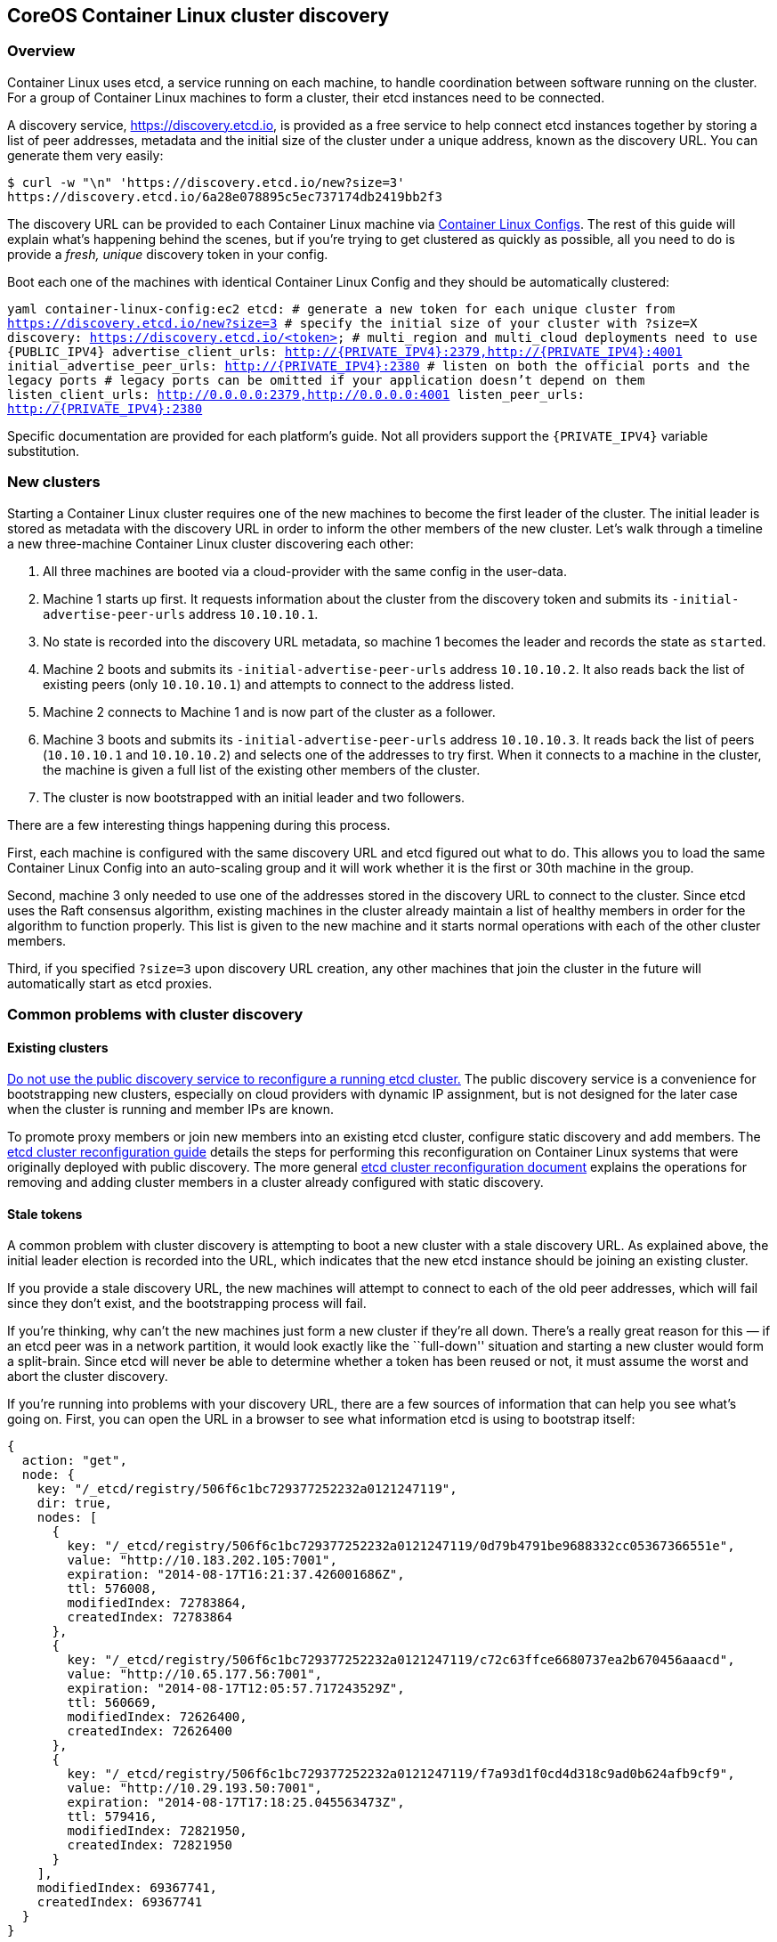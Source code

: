 CoreOS Container Linux cluster discovery
----------------------------------------

Overview
~~~~~~~~

Container Linux uses etcd, a service running on each machine, to handle
coordination between software running on the cluster. For a group of
Container Linux machines to form a cluster, their etcd instances need to
be connected.

A discovery service, https://discovery.etcd.io, is provided as a free
service to help connect etcd instances together by storing a list of
peer addresses, metadata and the initial size of the cluster under a
unique address, known as the discovery URL. You can generate them very
easily:

....
$ curl -w "\n" 'https://discovery.etcd.io/new?size=3'
https://discovery.etcd.io/6a28e078895c5ec737174db2419bb2f3
....

The discovery URL can be provided to each Container Linux machine via
link:provisioning.md[Container Linux Configs]. The rest of this guide
will explain what’s happening behind the scenes, but if you’re trying to
get clustered as quickly as possible, all you need to do is provide a
_fresh, unique_ discovery token in your config.

Boot each one of the machines with identical Container Linux Config and
they should be automatically clustered:

`yaml container-linux-config:ec2 etcd:   # generate a new token for each unique cluster from https://discovery.etcd.io/new?size=3   # specify the initial size of your cluster with ?size=X   discovery: https://discovery.etcd.io/<token>   # multi_region and multi_cloud deployments need to use {PUBLIC_IPV4}   advertise_client_urls: http://{PRIVATE_IPV4}:2379,http://{PRIVATE_IPV4}:4001   initial_advertise_peer_urls: http://{PRIVATE_IPV4}:2380   # listen on both the official ports and the legacy ports   # legacy ports can be omitted if your application doesn't depend on them   listen_client_urls: http://0.0.0.0:2379,http://0.0.0.0:4001   listen_peer_urls: http://{PRIVATE_IPV4}:2380`

Specific documentation are provided for each platform’s guide. Not all
providers support the `{PRIVATE_IPV4}` variable substitution.

New clusters
~~~~~~~~~~~~

Starting a Container Linux cluster requires one of the new machines to
become the first leader of the cluster. The initial leader is stored as
metadata with the discovery URL in order to inform the other members of
the new cluster. Let’s walk through a timeline a new three-machine
Container Linux cluster discovering each other:

1.  All three machines are booted via a cloud-provider with the same
config in the user-data.
2.  Machine 1 starts up first. It requests information about the cluster
from the discovery token and submits its `-initial-advertise-peer-urls`
address `10.10.10.1`.
3.  No state is recorded into the discovery URL metadata, so machine 1
becomes the leader and records the state as `started`.
4.  Machine 2 boots and submits its `-initial-advertise-peer-urls`
address `10.10.10.2`. It also reads back the list of existing peers
(only `10.10.10.1`) and attempts to connect to the address listed.
5.  Machine 2 connects to Machine 1 and is now part of the cluster as a
follower.
6.  Machine 3 boots and submits its `-initial-advertise-peer-urls`
address `10.10.10.3`. It reads back the list of peers (`10.10.10.1` and
`10.10.10.2`) and selects one of the addresses to try first. When it
connects to a machine in the cluster, the machine is given a full list
of the existing other members of the cluster.
7.  The cluster is now bootstrapped with an initial leader and two
followers.

There are a few interesting things happening during this process.

First, each machine is configured with the same discovery URL and etcd
figured out what to do. This allows you to load the same Container Linux
Config into an auto-scaling group and it will work whether it is the
first or 30th machine in the group.

Second, machine 3 only needed to use one of the addresses stored in the
discovery URL to connect to the cluster. Since etcd uses the Raft
consensus algorithm, existing machines in the cluster already maintain a
list of healthy members in order for the algorithm to function properly.
This list is given to the new machine and it starts normal operations
with each of the other cluster members.

Third, if you specified `?size=3` upon discovery URL creation, any other
machines that join the cluster in the future will automatically start as
etcd proxies.

Common problems with cluster discovery
~~~~~~~~~~~~~~~~~~~~~~~~~~~~~~~~~~~~~~

Existing clusters
^^^^^^^^^^^^^^^^^

https://github.com/coreos/etcd/blob/master/Documentation/op-guide/runtime-reconf-design.md#do-not-use-public-discovery-service-for-runtime-reconfiguration[Do
not use the public discovery service to reconfigure a running etcd
cluster.] The public discovery service is a convenience for
bootstrapping new clusters, especially on cloud providers with dynamic
IP assignment, but is not designed for the later case when the cluster
is running and member IPs are known.

To promote proxy members or join new members into an existing etcd
cluster, configure static discovery and add members. The
link:../etcd/etcd-live-cluster-reconfiguration.md[etcd cluster
reconfiguration guide] details the steps for performing this
reconfiguration on Container Linux systems that were originally deployed
with public discovery. The more general
https://github.com/coreos/etcd/blob/master/Documentation/op-guide/runtime-configuration.md[etcd
cluster reconfiguration document] explains the operations for removing
and adding cluster members in a cluster already configured with static
discovery.

Stale tokens
^^^^^^^^^^^^

A common problem with cluster discovery is attempting to boot a new
cluster with a stale discovery URL. As explained above, the initial
leader election is recorded into the URL, which indicates that the new
etcd instance should be joining an existing cluster.

If you provide a stale discovery URL, the new machines will attempt to
connect to each of the old peer addresses, which will fail since they
don’t exist, and the bootstrapping process will fail.

If you’re thinking, why can’t the new machines just form a new cluster
if they’re all down. There’s a really great reason for this — if an etcd
peer was in a network partition, it would look exactly like the
``full-down'' situation and starting a new cluster would form a
split-brain. Since etcd will never be able to determine whether a token
has been reused or not, it must assume the worst and abort the cluster
discovery.

If you’re running into problems with your discovery URL, there are a few
sources of information that can help you see what’s going on. First, you
can open the URL in a browser to see what information etcd is using to
bootstrap itself:

[source,sh]
----
{
  action: "get",
  node: {
    key: "/_etcd/registry/506f6c1bc729377252232a0121247119",
    dir: true,
    nodes: [
      {
        key: "/_etcd/registry/506f6c1bc729377252232a0121247119/0d79b4791be9688332cc05367366551e",
        value: "http://10.183.202.105:7001",
        expiration: "2014-08-17T16:21:37.426001686Z",
        ttl: 576008,
        modifiedIndex: 72783864,
        createdIndex: 72783864
      },
      {
        key: "/_etcd/registry/506f6c1bc729377252232a0121247119/c72c63ffce6680737ea2b670456aaacd",
        value: "http://10.65.177.56:7001",
        expiration: "2014-08-17T12:05:57.717243529Z",
        ttl: 560669,
        modifiedIndex: 72626400,
        createdIndex: 72626400
      },
      {
        key: "/_etcd/registry/506f6c1bc729377252232a0121247119/f7a93d1f0cd4d318c9ad0b624afb9cf9",
        value: "http://10.29.193.50:7001",
        expiration: "2014-08-17T17:18:25.045563473Z",
        ttl: 579416,
        modifiedIndex: 72821950,
        createdIndex: 72821950
      }
    ],
    modifiedIndex: 69367741,
    createdIndex: 69367741
  }
}
----

To rule out firewall settings as a source of your issue, ensure that you
can curl each of the IPs from machines in your cluster.

If all of the IPs can be reached, the etcd log can provide more clues:

....
journalctl -u etcd-member
....

Communicating with discovery.etcd.io
^^^^^^^^^^^^^^^^^^^^^^^^^^^^^^^^^^^^

If your Container Linux cluster can’t communicate out to the public
internet, https://discovery.etcd.io won’t work and you’ll have to run
your own discovery endpoint, which is described below.

Setting advertised client addresses correctly
^^^^^^^^^^^^^^^^^^^^^^^^^^^^^^^^^^^^^^^^^^^^^

Each etcd instance submits the list of `-initial-advertise-peer-urls` of
each etcd instance to the configured discovery service. It’s important
to select an address that _all_ peers in the cluster can communicate
with. If you are configuring a list of addresses, make sure each member
can communicate with at least one of the addresses.

For example, if you’re located in two regions of a cloud provider,
configuring a private `10.x` address will not work between the two
regions, and communication will not be possible between all peers. The
`-listen-client-urls` flag allows you to bind to a specific list of
interfaces and ports (or all interfaces) to ensure your etcd traffic is
routed properly.

Running your own discovery service
~~~~~~~~~~~~~~~~~~~~~~~~~~~~~~~~~~

The public discovery service is just an etcd cluster made available to
the public internet. Since the discovery service conducts and stores the
result of the first leader election, it needs to be consistent. You
wouldn’t want two machines in the same cluster to think they were both
the leader.

Since etcd is designed to this type of leader election, it was an
obvious choice to use it for everyone’s initial leader election. This
means that it’s easy to run your own etcd cluster for this purpose.

If you’re interested in how discovery API works behind the scenes in
etcd, read about
https://github.com/coreos/etcd/blob/master/Documentation/op-guide/clustering.md[etcd
clustering].
